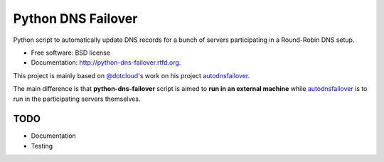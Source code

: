===============================
Python DNS Failover
===============================

.. image:: https://badge.fury.io/py/python-dns-failover.png
    :target: http://badge.fury.io/py/python-dns-failover
    
.. image:: https://travis-ci.org/marccerrato/python-dns-failover.png?branch=master
        :target: https://travis-ci.org/marccerrato/python-dns-failover

.. image:: https://pypip.in/d/python-dns-failover/badge.png
        :target: https://crate.io/packages/python-dns-failover?version=latest


Python script to automatically update DNS records for a bunch of servers participating in a Round-Robin DNS setup.

* Free software: BSD license
* Documentation: http://python-dns-failover.rtfd.org.

This project is mainly based on `@dotcloud`_'s work on his project `autodnsfailover`_.

The main difference is that **python-dns-failover** script is aimed to **run in an external
machine** while `autodnsfailover`_ is to run in the participating servers themselves.

.. _`@dotcloud`: https://github.com/dotcloud/
.. _`autodnsfailover`: https://github.com/dotcloud/autodnsfailover

TODO
--------
* Documentation
* Testing